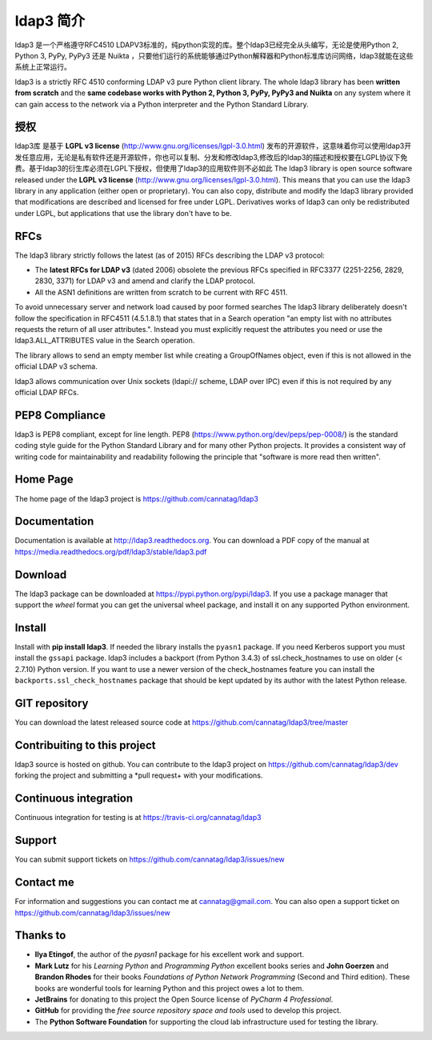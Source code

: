 ldap3 简介
#################

ldap3 是一个严格遵守RFC4510 LDAPV3标准的，纯python实现的库。整个ldap3已经完全从头编写，无论是使用Python 2, Python 3, PyPy, PyPy3 还是 Nuikta ，只要他们运行的系统能够通过Python解释器和Python标准库访问网络，ldap3就能在这些系统上正常运行。

ldap3 is a strictly RFC 4510 conforming LDAP v3 pure Python client library. The whole ldap3 library has been **written from scratch**
and the **same codebase works with Python 2, Python 3, PyPy, PyPy3 and Nuikta** on any system where it can gain access to
the network via a Python interpreter and the Python Standard Library.


授权
-------
ldap3库 是基于 **LGPL v3 license** (http://www.gnu.org/licenses/lgpl-3.0.html) 发布的开源软件，这意味着你可以使用ldap3开发任意应用，无论是私有软件还是开源软件，你也可以复制、分发和修改ldap3,修改后的ldap3的描述和授权要在LGPL协议下免费。基于ldap3的衍生库必须在LGPL下授权，但使用了ldap3的应用软件则不必如此
The ldap3 library is open source software released under the **LGPL v3 license** (http://www.gnu.org/licenses/lgpl-3.0.html).
This means that you can use the ldap3 library in any application (either open or proprietary). You can also copy, distribute and modify
the ldap3 library provided that modifications are described and licensed for free under LGPL.
Derivatives works of ldap3 can only be redistributed under LGPL, but applications that use the library don't have to be.


RFCs 
---------------

The ldap3 library strictly follows the latest (as of 2015) RFCs describing the LDAP v3 protocol:

* The **latest RFCs for LDAP v3** (dated 2006) obsolete the previous RFCs specified in RFC3377 (2251-2256, 2829, 2830, 3371) for LDAP v3 and amend and clarify the LDAP protocol.
* All the ASN1 definitions are written from scratch to be current with RFC 4511.

To avoid unnecessary server and network load caused by poor formed searches The ldap3 library deliberately doesn't
follow the specification in RFC4511 (4.5.1.8.1) that states that in a Search operation "an empty list with no attributes requests
the return of all user attributes.". Instead you must explicitly request the attributes you need or use the ldap3.ALL_ATTRIBUTES
value in the Search operation.

The library allows to send an empty member list while creating a GroupOfNames object, even if this is not allowed in the
official LDAP v3 schema.

ldap3 allows communication over Unix sockets (ldapi:// scheme, LDAP over IPC) even if this is not required by any official LDAP RFCs.


PEP8 Compliance
---------------

ldap3 is PEP8 compliant, except for line length. PEP8 (https://www.python.org/dev/peps/pep-0008/) is the standard coding style
guide for the Python Standard Library and for many other Python projects. It provides a consistent way of writing code for maintainability
and readability following the principle that "software is more read then written".


Home Page
---------

The home page of the ldap3 project is https://github.com/cannatag/ldap3


Documentation
-------------

Documentation is available at http://ldap3.readthedocs.org. You can download a PDF copy of the manual at https://media.readthedocs.org/pdf/ldap3/stable/ldap3.pdf


Download
--------

The ldap3 package can be downloaded at https://pypi.python.org/pypi/ldap3. If you use a package manager that support the *wheel* format
you can get the universal wheel package, and install it on any supported Python environment.


Install
-------

Install with **pip install ldap3**. If needed the library installs the ``pyasn1`` package. If you need Kerberos support you must
install the ``gssapi`` package. ldap3 includes a backport (from Python 3.4.3) of ssl.check_hostnames to use on older
(< 2.7.10) Python version. If you want to use a newer version of the check_hostnames feature you can
install the ``backports.ssl_check_hostnames`` package that should be kept updated by its author with the latest Python release.


GIT repository
--------------

You can download the latest released source code at https://github.com/cannatag/ldap3/tree/master


Contribuiting to this project
-----------------------------

ldap3 source is hosted on github. You can contribute to the ldap3 project on https://github.com/cannatag/ldap3/dev
forking the project and submitting a *pull request+ with your modifications.


Continuous integration
----------------------

Continuous integration for testing is at https://travis-ci.org/cannatag/ldap3


Support
-------

You can submit support tickets on https://github.com/cannatag/ldap3/issues/new


Contact me
----------

For information and suggestions you can contact me at cannatag@gmail.com. You can also open a support ticket on
https://github.com/cannatag/ldap3/issues/new


Thanks to
---------

* **Ilya Etingof**, the author of the *pyasn1* package for his excellent work and support.

* **Mark Lutz** for his *Learning Python* and *Programming Python* excellent books series and **John Goerzen** and
  **Brandon Rhodes** for their books *Foundations of Python Network Programming* (Second and Third edition).
  These books are wonderful tools for learning Python and this project owes a lot to them.

* **JetBrains** for donating to this project the Open Source license of *PyCharm 4 Professional*.

* **GitHub** for providing the *free source repository space and tools* used to develop this project.

* The **Python Software Foundation** for supporting the cloud lab infrastructure used for testing the library.
